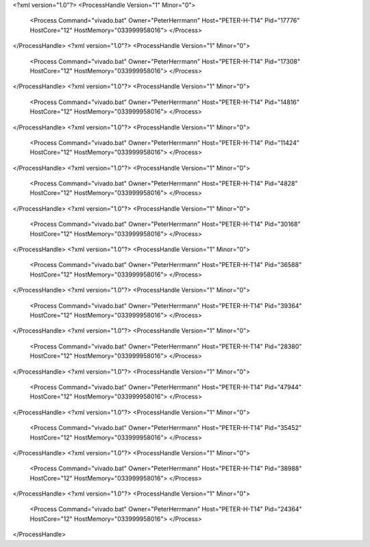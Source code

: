 <?xml version="1.0"?>
<ProcessHandle Version="1" Minor="0">
    <Process Command="vivado.bat" Owner="PeterHerrmann" Host="PETER-H-T14" Pid="17776" HostCore="12" HostMemory="033999958016">
    </Process>
</ProcessHandle>
<?xml version="1.0"?>
<ProcessHandle Version="1" Minor="0">
    <Process Command="vivado.bat" Owner="PeterHerrmann" Host="PETER-H-T14" Pid="17308" HostCore="12" HostMemory="033999958016">
    </Process>
</ProcessHandle>
<?xml version="1.0"?>
<ProcessHandle Version="1" Minor="0">
    <Process Command="vivado.bat" Owner="PeterHerrmann" Host="PETER-H-T14" Pid="14816" HostCore="12" HostMemory="033999958016">
    </Process>
</ProcessHandle>
<?xml version="1.0"?>
<ProcessHandle Version="1" Minor="0">
    <Process Command="vivado.bat" Owner="PeterHerrmann" Host="PETER-H-T14" Pid="11424" HostCore="12" HostMemory="033999958016">
    </Process>
</ProcessHandle>
<?xml version="1.0"?>
<ProcessHandle Version="1" Minor="0">
    <Process Command="vivado.bat" Owner="PeterHerrmann" Host="PETER-H-T14" Pid="4828" HostCore="12" HostMemory="033999958016">
    </Process>
</ProcessHandle>
<?xml version="1.0"?>
<ProcessHandle Version="1" Minor="0">
    <Process Command="vivado.bat" Owner="PeterHerrmann" Host="PETER-H-T14" Pid="30168" HostCore="12" HostMemory="033999958016">
    </Process>
</ProcessHandle>
<?xml version="1.0"?>
<ProcessHandle Version="1" Minor="0">
    <Process Command="vivado.bat" Owner="PeterHerrmann" Host="PETER-H-T14" Pid="36588" HostCore="12" HostMemory="033999958016">
    </Process>
</ProcessHandle>
<?xml version="1.0"?>
<ProcessHandle Version="1" Minor="0">
    <Process Command="vivado.bat" Owner="PeterHerrmann" Host="PETER-H-T14" Pid="39364" HostCore="12" HostMemory="033999958016">
    </Process>
</ProcessHandle>
<?xml version="1.0"?>
<ProcessHandle Version="1" Minor="0">
    <Process Command="vivado.bat" Owner="PeterHerrmann" Host="PETER-H-T14" Pid="28380" HostCore="12" HostMemory="033999958016">
    </Process>
</ProcessHandle>
<?xml version="1.0"?>
<ProcessHandle Version="1" Minor="0">
    <Process Command="vivado.bat" Owner="PeterHerrmann" Host="PETER-H-T14" Pid="47944" HostCore="12" HostMemory="033999958016">
    </Process>
</ProcessHandle>
<?xml version="1.0"?>
<ProcessHandle Version="1" Minor="0">
    <Process Command="vivado.bat" Owner="PeterHerrmann" Host="PETER-H-T14" Pid="35452" HostCore="12" HostMemory="033999958016">
    </Process>
</ProcessHandle>
<?xml version="1.0"?>
<ProcessHandle Version="1" Minor="0">
    <Process Command="vivado.bat" Owner="PeterHerrmann" Host="PETER-H-T14" Pid="38988" HostCore="12" HostMemory="033999958016">
    </Process>
</ProcessHandle>
<?xml version="1.0"?>
<ProcessHandle Version="1" Minor="0">
    <Process Command="vivado.bat" Owner="PeterHerrmann" Host="PETER-H-T14" Pid="24364" HostCore="12" HostMemory="033999958016">
    </Process>
</ProcessHandle>
